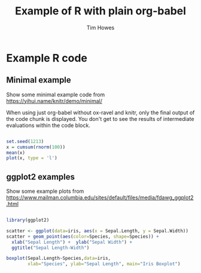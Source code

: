 #+TITLE: Example of R with plain org-babel
#+AUTHOR: Tim Howes
#+INFOJS_OPT: view:info toc:t sdepth:2 tdepth:2
#+STARTUP: showall
#+OPTIONS: ^:{}
#+PROPERTY: header-args :results output :exports both
#+PROPERTY: header-args:R :results output graphics :exports both :session *R*


* Example R code

** Minimal example

Show some minimal example code from https://yihui.name/knitr/demo/minimal/

When using just org-babel without ox-ravel and knitr, only the final output of
the code chunk is displayed.  You don't get to see the results of intermediate
evaluations within the code block.

#+BEGIN_SRC R  :file plot1.png

  set.seed(1213)
  x = cumsum(rnorm(100))
  mean(x)
  plot(x, type = 'l')

#+END_SRC



** ggplot2 examples

Show some example plots from https://www.mailman.columbia.edu/sites/default/files/media/fdawg_ggplot2.html

#+BEGIN_SRC R  :file plot2.png

  library(ggplot2)

  scatter <- ggplot(data=iris, aes(x = Sepal.Length, y = Sepal.Width)) 
  scatter + geom_point(aes(color=Species, shape=Species)) +
    xlab("Sepal Length") +  ylab("Sepal Width") +
    ggtitle("Sepal Length-Width")

  boxplot(Sepal.Length~Species,data=iris, 
          xlab="Species", ylab="Sepal Length", main="Iris Boxplot")

#+END_SRC
